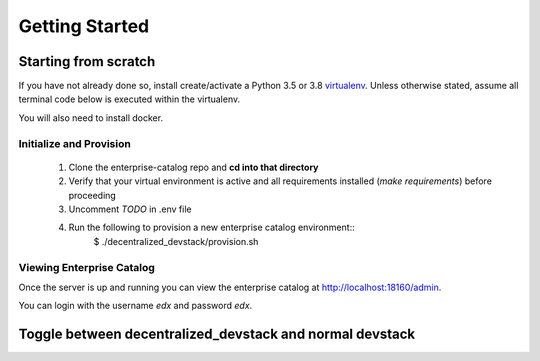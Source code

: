 Getting Started
===============


Starting from scratch
---------------------

If you have not already done so, install create/activate a Python 3.5 or 3.8 `virtualenv`_.
Unless otherwise stated, assume all terminal code below
is executed within the virtualenv.

.. _virtualenv: https://virtualenvwrapper.readthedocs.org/en/latest/

You will also need to install docker.


Initialize and Provision
~~~~~~~~~~~~~~~~~~~~~~~~

    1. Clone the enterprise-catalog repo and **cd into that directory**
    2. Verify that your virtual environment is active and all requirements installed (`make requirements`) before proceeding
    3. Uncomment `TODO` in .env file
    4. Run the following to provision a new enterprise catalog environment::
        $ ./decentralized_devstack/provision.sh

Viewing Enterprise Catalog
~~~~~~~~~~~~~~~~~~~~~~~~~~

Once the server is up and running you can view the enterprise catalog at http://localhost:18160/admin.

You can login with the username *edx* and password *edx*.


Toggle between decentralized_devstack and normal devstack
---------------------------------------------------------

